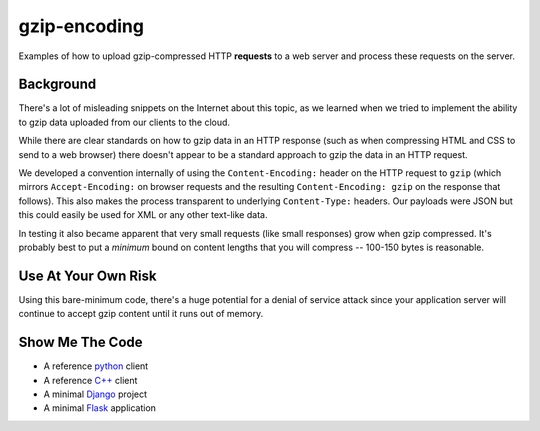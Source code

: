 =============
gzip-encoding
=============

Examples of how to upload gzip-compressed HTTP **requests** to a web server
and process these requests on the server.

Background
==========

There's a lot of misleading snippets on the Internet about this topic, as
we learned when we tried to implement the ability to gzip data uploaded
from our clients to the cloud.

While there are clear standards on how to gzip data in an HTTP response
(such as when compressing HTML and CSS to send to a web browser) there
doesn't appear to be a standard approach to gzip the data in an HTTP
request.

We developed a convention internally of using the ``Content-Encoding:``
header on the HTTP request to ``gzip`` (which mirrors ``Accept-Encoding:`` on
browser requests and the resulting ``Content-Encoding: gzip`` on the response
that follows). This also makes the process transparent to underlying
``Content-Type:`` headers.  Our payloads were JSON but this could easily be
used for XML or any other text-like data.

In testing it also became apparent that very small requests (like small
responses) grow when gzip compressed. It's probably best to put a *minimum*
bound on content lengths that you will compress --  100-150 bytes is
reasonable.

Use At Your Own Risk
====================

Using this bare-minimum code, there's a huge potential for a denial of
service attack since your application server will continue to accept gzip
content until it runs out of memory.

Show Me The Code
================

* A reference python_ client
* A reference `C++`_ client
* A minimal Django_ project
* A minimal Flask_ application

.. _python: python/
.. _`C++`: cpp/
.. _Django: django/
.. _Flask: flask/

